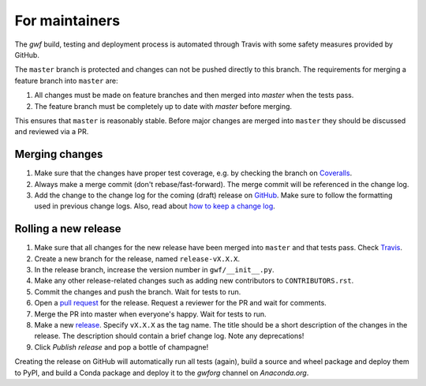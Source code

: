 For maintainers
===============

The *gwf* build, testing and deployment process is automated through Travis
with some safety measures provided by GitHub.

The ``master`` branch is protected and changes can not be pushed directly to this
branch. The requirements for merging a feature branch into ``master`` are:

1. All changes must be made on feature branches and then merged into `master`
   when the tests pass.
2. The feature branch must be completely up to date with `master` before merging.

This ensures that ``master`` is reasonably stable. Before major changes are merged
into ``master`` they should be discussed and reviewed via a PR.

Merging changes
---------------

1. Make sure that the changes have proper test coverage, e.g. by checking the branch
   on `Coveralls <https://coveralls.io/github/gwforg/gwf>`_.

2. Always make a merge commit (don't rebase/fast-forward). The merge commit will be
   referenced in the change log.

3. Add the change to the change log for the coming (draft) release on
   `GitHub <https://github.com/gwforg/gwf/releases>`_. Make sure to follow the
   formatting used in previous change logs. Also, read about
   `how to keep a change log <http://keepachangelog.com/en/0.3.0/>`_.

Rolling a new release
---------------------

1. Make sure that all changes for the new release have been merged into ``master``
   and that tests pass. Check `Travis <https://travis-ci.org/mailund/gwf>`_.

2. Create a new branch for the release, named ``release-vX.X.X``.

3. In the release branch, increase the version number in ``gwf/__init__.py``.

4. Make any other release-related changes such as adding new contributors to
   ``CONTRIBUTORS.rst``.

5. Commit the changes and push the branch. Wait for tests to run.

6. Open a `pull request <https://github.com/gwforg/gwf/pulls>`_ for the release.
   Request a reviewer for the PR and wait for comments.

7. Merge the PR into master when everyone's happy. Wait for tests to run.

8. Make a new `release <https://github.com/gwforg/gwf/releases>`_. Specify
   ``vX.X.X`` as the tag name. The title should be a short description of the
   changes in the release. The description should contain a brief change log.
   Note any deprecations!

9. Click `Publish release` and pop a bottle of champagne!

Creating the release on GitHub will automatically run all tests (again),
build a source and wheel package and deploy them to PyPI, and build a Conda
package and deploy it to the `gwforg` channel on `Anaconda.org`.
